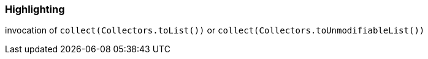 === Highlighting

invocation of ``++collect(Collectors.toList())++`` or ``++collect(Collectors.toUnmodifiableList())++``

